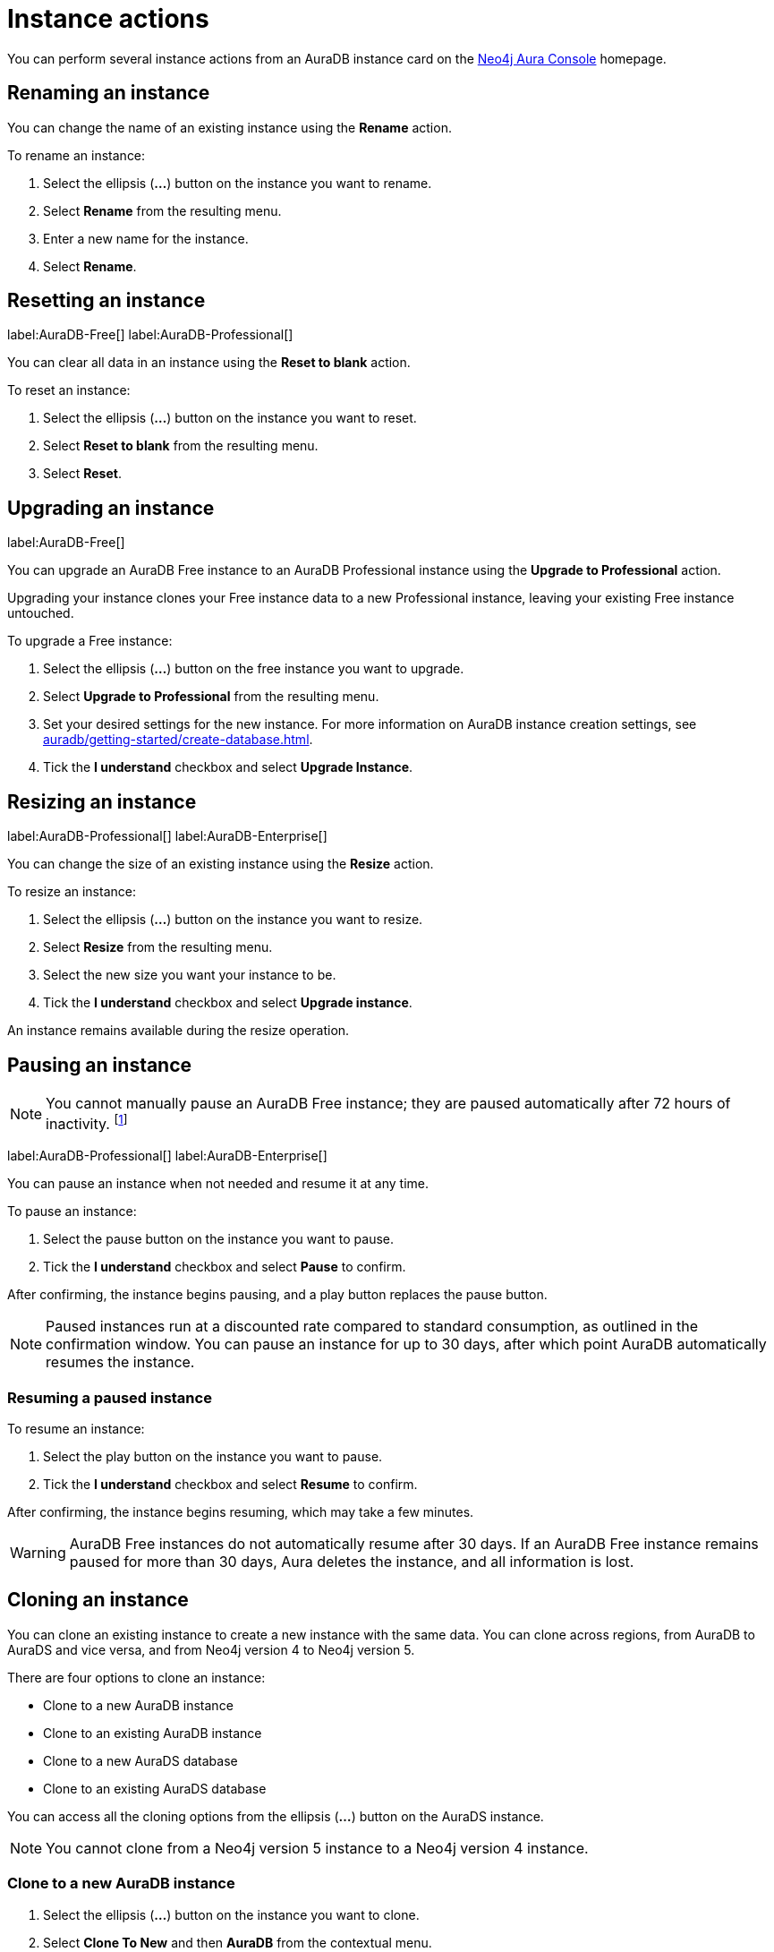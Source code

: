 [[aura-db-actions]]
= Instance actions
:description: This page describes how to resize, clone, pause, resume, delete and rename an AuraDB instance.

You can perform several instance actions from an AuraDB instance card on the https://console.neo4j.io/?product=aura-db[Neo4j Aura Console] homepage.

== Renaming an instance

You can change the name of an existing instance using the *Rename* action.

To rename an instance:

. Select the ellipsis (*...*) button on the instance you want to rename.
. Select *Rename* from the resulting menu.
. Enter a new name for the instance.
. Select *Rename*.

== Resetting an instance

label:AuraDB-Free[]
label:AuraDB-Professional[]

You can clear all data in an instance using the *Reset to blank* action.

To reset an instance:

. Select the ellipsis (*...*) button on the instance you want to reset.
. Select *Reset to blank* from the resulting menu.
. Select *Reset*.

== Upgrading an instance

label:AuraDB-Free[]

You can upgrade an AuraDB Free instance to an AuraDB Professional instance using the *Upgrade to Professional* action.

Upgrading your instance clones your Free instance data to a new Professional instance, leaving your existing Free instance untouched.

To upgrade a Free instance:

. Select the ellipsis (*...*) button on the free instance you want to upgrade.
. Select *Upgrade to Professional* from the resulting menu.
. Set your desired settings for the new instance. For more information on AuraDB instance creation settings, see xref:auradb/getting-started/create-database.adoc[].
. Tick the *I understand* checkbox and select *Upgrade Instance*.

== Resizing an instance

label:AuraDB-Professional[]
label:AuraDB-Enterprise[]

You can change the size of an existing instance using the *Resize* action.

To resize an instance:

. Select the ellipsis (*...*) button on the instance you want to resize.
. Select *Resize* from the resulting menu.
. Select the new size you want your instance to be.
. Tick the *I understand* checkbox and select *Upgrade instance*.

An instance remains available during the resize operation.

== Pausing an instance

[NOTE]
====
You cannot manually pause an AuraDB Free instance; they are paused automatically after 72 hours of inactivity. footnote:[Inactivity is when you perform no queries on the instance.]
====

label:AuraDB-Professional[]
label:AuraDB-Enterprise[]

You can pause an instance when not needed and resume it at any time.

To pause an instance:

. Select the pause button on the instance you want to pause.
. Tick the *I understand* checkbox and select *Pause* to confirm.

After confirming, the instance begins pausing, and a play button replaces the pause button.

[NOTE]
====
Paused instances run at a discounted rate compared to standard consumption, as outlined in the confirmation window.
You can pause an instance for up to 30 days, after which point AuraDB automatically resumes the instance.
====

=== Resuming a paused instance

To resume an instance:

. Select the play button on the instance you want to pause.
. Tick the *I understand* checkbox and select *Resume* to confirm.

After confirming, the instance begins resuming, which may take a few minutes.

[WARNING]
====
AuraDB Free instances do not automatically resume after 30 days. If an AuraDB Free instance remains paused for more than 30 days, Aura deletes the instance, and all information is lost.
====

== Cloning an instance

You can clone an existing instance to create a new instance with the same data.
You can clone across regions, from AuraDB to AuraDS and vice versa, and from Neo4j version 4 to Neo4j version 5.

There are four options to clone an instance:

* Clone to a new AuraDB instance
* Clone to an existing AuraDB instance
* Clone to a new AuraDS database
* Clone to an existing AuraDS database

You can access all the cloning options from the ellipsis (*...*) button on the AuraDS instance.

[NOTE]
====
You cannot clone from a Neo4j version 5 instance to a Neo4j version 4 instance.
====

=== Clone to a new AuraDB instance

. Select the ellipsis (*...*) button on the instance you want to clone.
. Select *Clone To New* and then *AuraDB* from the contextual menu.
. Set your desired settings for the new database. For more information on AuraDB database creation, see xref:auradb/getting-started/create-database.adoc[].
. Check the *I understand* box and select *Clone Database*.
+
[WARNING]
====
Make sure that the username and password are stored safely before continuing.
Credentials cannot be recovered afterwards.
====

=== Clone to an existing AuraDB instance

When you clone an instance to an existing instance, the URI stays the same, but the data is replaced with the data from the cloned instance.

[WARNING]
====
Cloning into an existing instance will replace all existing data.
If you want to keep the current data, take a snapshot and export it.
====

. Select the ellipsis (*...*) button on the instance you want to clone.
. Select *Clone To Existing* and then *AuraDB* from the contextual menu.
. If necessary, change the database name.
. Select the existing AuraDB database to clone to from the dropdown menu.
+
[NOTE]
====
Existing instances that are not large enough to clone into will not be available for selection.
In the dropdown menu, they will be grayed out and have the string `(Instance is not large enough to clone into)` appended to their name.
====
+
. Check the *I understand* box and select *Clone*.

=== Clone to a new AuraDS instance

. Select the ellipsis (*...*) button on the instance you want to clone.
. Select *Clone To New* and then *AuraDS* from the contextual menu.
. Set the desired name for the new instance.
. Check the *I understand* box and select *Clone Instance*.
+
[WARNING]
====
Make sure that the username and password are stored safely before continuing.
Credentials cannot be recovered afterwards.
====

=== Clone to an existing AuraDS instance

When you clone an instance to an existing instance, the URI stays the same, but the data is replaced with the data from the cloned instance.

[WARNING]
====
Cloning into an existing instance will replace all existing data.
If you want to keep the current data, take a snapshot and export it.
====

. Select the ellipsis (*...*) button on the instance you want to clone.
. Select *Clone To Existing* and then *AuraDS* from the contextual menu.
. If necessary, change the instance name.
. Select the existing AuraDS instance to clone to from the dropdown menu.
+
[NOTE]
====
Existing instances that are not large enough to clone into will not be available for selection.
In the dropdown menu, they are grayed out and have the string `(Instance is not large enough to clone into)` appended to their name.
====
+
. Tick the *I understand* checkbox and select *Clone*.


== Deleting an instance

You can delete an instance if you no longer want to be billed for it.

To delete an instance:

. Select the red trashcan icon on the instance you want to delete.
. Type the exact name of the instance (as instructed) to confirm your decision, and select *Destroy*.

[WARNING]
====
There is no way to recover data from a deleted AuraDB instance.
====
